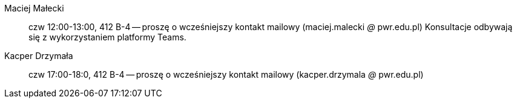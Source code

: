 Maciej Małecki:: czw 12:00-13:00, 412 B-4 -- proszę o wcześniejszy kontakt mailowy (maciej.malecki _@_ pwr.edu.pl) Konsultacje odbywają się z wykorzystaniem platformy Teams.
Kacper Drzymała:: czw 17:00-18:0, 412 B-4 -- proszę o wcześniejszy kontakt mailowy (kacper.drzymala _@_ pwr.edu.pl)
